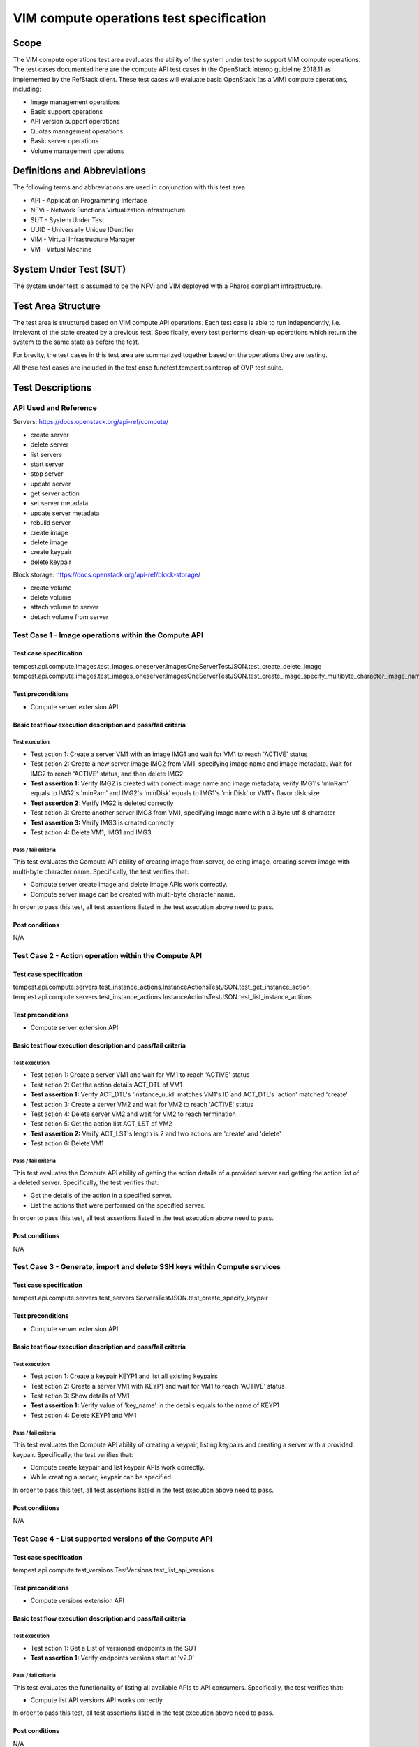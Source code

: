 .. This work is licensed under a Creative Commons Attribution 4.0 International License.
.. http://creativecommons.org/licenses/by/4.0
.. (c) Ericsson AB, Huawei Technologies Co.,Ltd

=========================================
VIM compute operations test specification
=========================================

Scope
=====

The VIM compute operations test area evaluates the ability of the system under
test to support VIM compute operations. The test cases documented here are the
compute API test cases in the OpenStack Interop guideline 2018.11 as implemented
by the RefStack client. These test cases will evaluate basic OpenStack (as a VIM)
compute operations, including:

- Image management operations
- Basic support operations
- API version support operations
- Quotas management operations
- Basic server operations
- Volume management operations

Definitions and Abbreviations
=============================

The following terms and abbreviations are used in conjunction with this test area

- API - Application Programming Interface
- NFVi - Network Functions Virtualization infrastructure
- SUT - System Under Test
- UUID - Universally Unique IDentifier
- VIM - Virtual Infrastructure Manager
- VM - Virtual Machine

System Under Test (SUT)
=======================

The system under test is assumed to be the NFVi and VIM deployed with a Pharos
compliant infrastructure.

Test Area Structure
====================

The test area is structured based on VIM compute API operations. Each test case is
able to run independently, i.e. irrelevant of the state created by a previous test.
Specifically, every test performs clean-up operations which return the system to
the same state as before the test.

For brevity, the test cases in this test area are summarized together based on
the operations they are testing.

All these test cases are included in the test case functest.tempest.osinterop of
OVP test suite.

Test Descriptions
=================

----------------------
API Used and Reference
----------------------

Servers: https://docs.openstack.org/api-ref/compute/

- create server
- delete server
- list servers
- start server
- stop server
- update server
- get server action
- set server metadata
- update server metadata
- rebuild server

- create image
- delete image

- create keypair
- delete keypair

Block storage: https://docs.openstack.org/api-ref/block-storage/

- create volume
- delete volume
- attach volume to server
- detach volume from server

-----------------------------------------------------
Test Case 1 - Image operations within the Compute API
-----------------------------------------------------

Test case specification
-----------------------

tempest.api.compute.images.test_images_oneserver.ImagesOneServerTestJSON.test_create_delete_image
tempest.api.compute.images.test_images_oneserver.ImagesOneServerTestJSON.test_create_image_specify_multibyte_character_image_name

Test preconditions
------------------

* Compute server extension API

Basic test flow execution description and pass/fail criteria
------------------------------------------------------------

Test execution
''''''''''''''

* Test action 1: Create a server VM1 with an image IMG1 and wait for VM1 to reach 'ACTIVE' status
* Test action 2: Create a new server image IMG2 from VM1, specifying image name
  and image metadata. Wait for IMG2 to reach 'ACTIVE' status, and then delete IMG2
* **Test assertion 1:** Verify IMG2 is created with correct image name and image
  metadata; verify IMG1's 'minRam' equals to IMG2's 'minRam' and IMG2's 'minDisk' equals
  to IMG1's 'minDisk' or VM1's flavor disk size
* **Test assertion 2:** Verify IMG2 is deleted correctly
* Test action 3: Create another server IMG3 from VM1, specifying image name
  with a 3 byte utf-8 character
* **Test assertion 3:** Verify IMG3 is created correctly
* Test action 4: Delete VM1, IMG1 and IMG3

Pass / fail criteria
''''''''''''''''''''

This test evaluates the Compute API ability of creating image from server,
deleting image, creating server image with multi-byte character name.
Specifically, the test verifies that:

* Compute server create image and delete image APIs work correctly.
* Compute server image can be created with multi-byte character name.

In order to pass this test, all test assertions listed in the test execution above need to pass.

Post conditions
---------------

N/A

-----------------------------------------------------
Test Case 2 - Action operation within the Compute API
-----------------------------------------------------

Test case specification
-----------------------

tempest.api.compute.servers.test_instance_actions.InstanceActionsTestJSON.test_get_instance_action
tempest.api.compute.servers.test_instance_actions.InstanceActionsTestJSON.test_list_instance_actions

Test preconditions
------------------

* Compute server extension API

Basic test flow execution description and pass/fail criteria
------------------------------------------------------------

Test execution
''''''''''''''

* Test action 1: Create a server VM1 and wait for VM1 to reach 'ACTIVE' status
* Test action 2: Get the action details ACT_DTL of VM1
* **Test assertion 1:** Verify ACT_DTL's 'instance_uuid' matches VM1's ID and
  ACT_DTL's 'action' matched 'create'
* Test action 3: Create a server VM2 and wait for VM2 to reach 'ACTIVE' status
* Test action 4: Delete server VM2 and wait for VM2 to reach termination
* Test action 5: Get the action list ACT_LST of VM2
* **Test assertion 2:** Verify ACT_LST's length is 2 and two actions are 'create' and 'delete'
* Test action 6: Delete VM1

Pass / fail criteria
''''''''''''''''''''

This test evaluates the Compute API ability of getting the action details
of a provided server and getting the action list of a deleted server.
Specifically, the test verifies that:

* Get the details of the action in a specified server.
* List the actions that were performed on the specified server.

In order to pass this test, all test assertions listed in the test execution above need to pass.

Post conditions
---------------

N/A

--------------------------------------------------------------------------
Test Case 3 - Generate, import and delete SSH keys within Compute services
--------------------------------------------------------------------------

Test case specification
-----------------------

tempest.api.compute.servers.test_servers.ServersTestJSON.test_create_specify_keypair

Test preconditions
------------------

* Compute server extension API

Basic test flow execution description and pass/fail criteria
------------------------------------------------------------

Test execution
''''''''''''''

* Test action 1: Create a keypair KEYP1 and list all existing keypairs
* Test action 2: Create a server VM1 with KEYP1 and wait for VM1 to reach 'ACTIVE' status
* Test action 3: Show details of VM1
* **Test assertion 1:** Verify value of 'key_name' in the details equals to the name of KEYP1
* Test action 4: Delete KEYP1 and VM1

Pass / fail criteria
''''''''''''''''''''

This test evaluates the Compute API ability of creating a keypair, listing
keypairs and creating a server with a provided keypair.
Specifically, the test verifies that:

* Compute create keypair and list keypair APIs work correctly.
* While creating a server, keypair can be specified.

In order to pass this test, all test assertions listed in the test execution above need to pass.

Post conditions
---------------

N/A

--------------------------------------------------------
Test Case 4 - List supported versions of the Compute API
--------------------------------------------------------

Test case specification
-----------------------

tempest.api.compute.test_versions.TestVersions.test_list_api_versions

Test preconditions
------------------

* Compute versions extension API

Basic test flow execution description and pass/fail criteria
------------------------------------------------------------

Test execution
''''''''''''''

* Test action 1: Get a List of versioned endpoints in the SUT
* **Test assertion 1:** Verify endpoints versions start at 'v2.0'

Pass / fail criteria
''''''''''''''''''''

This test evaluates the functionality of listing all available APIs to API consumers.
Specifically, the test verifies that:

* Compute list API versions API works correctly.

In order to pass this test, all test assertions listed in the test execution above need to pass.

Post conditions
---------------

N/A

----------------------------------------------
Test Case 5 - Quotas management in Compute API
----------------------------------------------

Test case specification
-----------------------

tempest.api.compute.test_quotas.QuotasTestJSON.test_get_default_quotas
tempest.api.compute.test_quotas.QuotasTestJSON.test_get_quotas

Test preconditions
------------------

* Compute quotas extension API

Basic test flow execution description and pass/fail criteria
------------------------------------------------------------

Test execution
''''''''''''''
* Test action 1: Get the default quota set using the tenant ID
* **Test assertion 1:** Verify the default quota set ID matches tenant ID and
  the default quota set is complete
* Test action 2: Get the quota set using the tenant ID
* **Test assertion 2:** Verify the quota set ID matches tenant ID and the quota
  set is complete
* Test action 3: Get the quota set using the user ID
* **Test assertion 3:** Verify the quota set ID matches tenant ID and the quota
  set is complete

Pass / fail criteria
''''''''''''''''''''

This test evaluates the functionality of getting quota set.
Specifically, the test verifies that:

* User can get the default quota set for its tenant.
* User can get the quota set for its tenant.
* User can get the quota set using user ID.

In order to pass this test, all test assertions listed in the test execution above need to pass.

Post conditions
---------------

N/A

--------------------------------------------------------
Test Case 6 - Basic server operations in the Compute API
--------------------------------------------------------

Test case specification
-----------------------

This test case evaluates the Compute API ability of basic server operations, including:

- Create a server with admin password
- Create a server with a name that already exists
- Create a server with a numeric name
- Create a server with a really long metadata
- Create a server with a name whose length exceeding 255 characters
- Create a server with an unknown flavor
- Create a server with an unknown image ID
- Create a server with an invalid network UUID
- Delete a server using a server ID that exceeds length limit
- Delete a server using a negative server ID
- Get a nonexistent server details
- Verify the instance host name is the same as the server name
- Create a server with an invalid access IPv6 address
- List all existent servers
- Filter the (detailed) list of servers by flavor, image, server name, server status or limit
- Lock a server and try server stop, unlock and retry
- Get and delete metadata from a server
- List and set metadata for a server
- Reboot, rebuild, stop and start a server
- Update a server's access addresses and server name

The reference is,

tempest.api.compute.servers.test_servers.ServersTestJSON.test_create_server_with_admin_password
tempest.api.compute.servers.test_servers.ServersTestJSON.test_create_with_existing_server_name
tempest.api.compute.servers.test_servers_negative.ServersNegativeTestJSON.test_create_numeric_server_name
tempest.api.compute.servers.test_servers_negative.ServersNegativeTestJSON.test_create_server_metadata_exceeds_length_limit
tempest.api.compute.servers.test_servers_negative.ServersNegativeTestJSON.test_create_server_name_length_exceeds_256
tempest.api.compute.servers.test_servers_negative.ServersNegativeTestJSON.test_create_with_invalid_flavor
tempest.api.compute.servers.test_servers_negative.ServersNegativeTestJSON.test_create_with_invalid_image
tempest.api.compute.servers.test_servers_negative.ServersNegativeTestJSON.test_create_with_invalid_network_uuid
tempest.api.compute.servers.test_servers_negative.ServersNegativeTestJSON.test_delete_server_pass_id_exceeding_length_limit
tempest.api.compute.servers.test_servers_negative.ServersNegativeTestJSON.test_delete_server_pass_negative_id
tempest.api.compute.servers.test_servers_negative.ServersNegativeTestJSON.test_get_non_existent_server
tempest.api.compute.servers.test_create_server.ServersTestJSON.test_host_name_is_same_as_server_name
tempest.api.compute.servers.test_create_server.ServersTestManualDisk.test_host_name_is_same_as_server_name
tempest.api.compute.servers.test_servers_negative.ServersNegativeTestJSON.test_invalid_ip_v6_address
tempest.api.compute.servers.test_create_server.ServersTestJSON.test_list_servers
tempest.api.compute.servers.test_create_server.ServersTestJSON.test_list_servers_with_detail
tempest.api.compute.servers.test_create_server.ServersTestManualDisk.test_list_servers
tempest.api.compute.servers.test_create_server.ServersTestManualDisk.test_list_servers_with_detail
tempest.api.compute.servers.test_list_server_filters.ListServerFiltersTestJSON.test_list_servers_detailed_filter_by_flavor
tempest.api.compute.servers.test_list_server_filters.ListServerFiltersTestJSON.test_list_servers_detailed_filter_by_image
tempest.api.compute.servers.test_list_server_filters.ListServerFiltersTestJSON.test_list_servers_detailed_filter_by_server_name
tempest.api.compute.servers.test_list_server_filters.ListServerFiltersTestJSON.test_list_servers_detailed_filter_by_server_status
tempest.api.compute.servers.test_list_server_filters.ListServerFiltersTestJSON.test_list_servers_detailed_limit_results
tempest.api.compute.servers.test_list_server_filters.ListServerFiltersTestJSON.test_list_servers_filter_by_flavor
tempest.api.compute.servers.test_list_server_filters.ListServerFiltersTestJSON.test_list_servers_filter_by_image
tempest.api.compute.servers.test_list_server_filters.ListServerFiltersTestJSON.test_list_servers_filter_by_limit
tempest.api.compute.servers.test_list_server_filters.ListServerFiltersTestJSON.test_list_servers_filter_by_server_name
tempest.api.compute.servers.test_list_server_filters.ListServerFiltersTestJSON.test_list_servers_filter_by_active_status
tempest.api.compute.servers.test_list_server_filters.ListServerFiltersTestJSON.test_list_servers_filtered_by_name_wildcard
tempest.api.compute.servers.test_list_servers_negative.ListServersNegativeTestJSON.test_list_servers_by_changes_since_future_date
tempest.api.compute.servers.test_list_servers_negative.ListServersNegativeTestJSON.test_list_servers_by_changes_since_invalid_date
tempest.api.compute.servers.test_list_servers_negative.ListServersNegativeTestJSON.test_list_servers_by_limits_greater_than_actual_count
tempest.api.compute.servers.test_list_servers_negative.ListServersNegativeTestJSON.test_list_servers_by_limits_pass_negative_value
tempest.api.compute.servers.test_list_servers_negative.ListServersNegativeTestJSON.test_list_servers_by_limits_pass_string
tempest.api.compute.servers.test_list_servers_negative.ListServersNegativeTestJSON.test_list_servers_by_non_existing_flavor
tempest.api.compute.servers.test_list_servers_negative.ListServersNegativeTestJSON.test_list_servers_by_non_existing_image
tempest.api.compute.servers.test_list_servers_negative.ListServersNegativeTestJSON.test_list_servers_by_non_existing_server_name
tempest.api.compute.servers.test_list_servers_negative.ListServersNegativeTestJSON.test_list_servers_detail_server_is_deleted
tempest.api.compute.servers.test_list_servers_negative.ListServersNegativeTestJSON.test_list_servers_status_non_existing
tempest.api.compute.servers.test_list_servers_negative.ListServersNegativeTestJSON.test_list_servers_with_a_deleted_server
tempest.api.compute.servers.test_server_actions.ServerActionsTestJSON.test_lock_unlock_server
tempest.api.compute.servers.test_server_metadata.ServerMetadataTestJSON.test_delete_server_metadata_item
tempest.api.compute.servers.test_server_metadata.ServerMetadataTestJSON.test_get_server_metadata_item
tempest.api.compute.servers.test_server_metadata.ServerMetadataTestJSON.test_list_server_metadata
tempest.api.compute.servers.test_server_metadata.ServerMetadataTestJSON.test_set_server_metadata
tempest.api.compute.servers.test_server_metadata.ServerMetadataTestJSON.test_set_server_metadata_item
tempest.api.compute.servers.test_server_metadata.ServerMetadataTestJSON.test_update_server_metadata
tempest.api.compute.servers.test_servers_negative.ServersNegativeTestJSON.test_server_name_blank
tempest.api.compute.servers.test_server_actions.ServerActionsTestJSON.test_reboot_server_hard
tempest.api.compute.servers.test_servers_negative.ServersNegativeTestJSON.test_reboot_non_existent_server
tempest.api.compute.servers.test_server_actions.ServerActionsTestJSON.test_rebuild_server
tempest.api.compute.servers.test_servers_negative.ServersNegativeTestJSON.test_rebuild_deleted_server
tempest.api.compute.servers.test_servers_negative.ServersNegativeTestJSON.test_rebuild_non_existent_server
tempest.api.compute.servers.test_server_actions.ServerActionsTestJSON.test_stop_start_server
tempest.api.compute.servers.test_servers_negative.ServersNegativeTestJSON.test_stop_non_existent_server
tempest.api.compute.servers.test_servers.ServersTestJSON.test_update_access_server_address
tempest.api.compute.servers.test_servers.ServersTestJSON.test_update_server_name
tempest.api.compute.servers.test_servers_negative.ServersNegativeTestJSON.test_update_name_of_non_existent_server
tempest.api.compute.servers.test_servers_negative.ServersNegativeTestJSON.test_update_server_name_length_exceeds_256
tempest.api.compute.servers.test_servers_negative.ServersNegativeTestJSON.test_update_server_set_empty_name
tempest.api.compute.servers.test_create_server.ServersTestJSON.test_verify_created_server_vcpus
tempest.api.compute.servers.test_create_server.ServersTestJSON.test_verify_server_details
tempest.api.compute.servers.test_create_server.ServersTestManualDisk.test_verify_created_server_vcpus
tempest.api.compute.servers.test_create_server.ServersTestManualDisk.test_verify_server_details
tempest.api.compute.servers.test_delete_server.DeleteServersTestJSON.test_delete_active_server

Test preconditions
------------------

* Compute quotas extension API

Basic test flow execution description and pass/fail criteria
------------------------------------------------------------

Test execution
''''''''''''''

* Test action 1: Create a server VM1 with a admin password 'testpassword'
* **Test assertion 1:** Verify the password returned in the response equals to 'testpassword'
* Test action 2: Generate a VM name VM_NAME
* Test action 3: Create 2 servers VM2 and VM3 both with name VM_NAME
* **Test assertion 2:** Verify VM2's ID is not equal to VM3's ID, and VM2's name equal to VM3's name
* Test action 4: Create a server VM4 with a numeric name '12345'
* **Test assertion 3:** Verify creating VM4 failed
* Test action 5: Create a server VM5 with a long metadata '{'a': 'b' * 260}'
* **Test assertion 4:** Verify creating VM5 failed
* Test action 6: Create a server VM6 with name length exceeding 255 characters
* **Test assertion 5:** Verify creating VM6 failed
* Test action 7: Create a server VM7 with an unknown flavor '-1'
* **Test assertion 6:** Verify creating VM7 failed
* Test action 8: Create a server VM8 with an unknown image ID '-1'
* **Test assertion 7:** Verify creating VM8 failed
* Test action 9: Create a server VM9 with an invalid network UUID 'a-b-c-d-e-f-g-h-i-j'
* **Test assertion 8:** Verify creating VM9 failed
* Test action 10: Delete a server using a server ID that exceeds system's max integer limit
* **Test assertion 9:** Verify deleting server failed
* Test action 11: Delete a server using a server ID '-1'
* **Test assertion 10:** Verify deleting server failed
* Test action 12: Get a nonexistent server by using a random generated server ID
* **Test assertion 11:** Verify get server failed
* Test action 13: SSH into a provided server and get server's hostname
* **Test assertion 12:** Verify server's host name is the same as the server name
* Test action 14: SSH into a provided server and get server's hostname (manual disk configuration)
* **Test assertion 13:** Verify server's host name is the same as the server name (manual disk configuration)
* Test action 15: Create a server with an invalid access IPv6 address
* **Test assertion 14:** Verify creating server failed, a bad request error is returned in response
* Test action 16: List all existent servers
* **Test assertion 15:** Verify a provided server is in the server list
* Test action 17: List all existent servers in detail
* **Test assertion 16:** Verify a provided server is in the detailed server list
* Test action 18: List all existent servers (manual disk configuration)
* **Test assertion 17:** Verify a provided server is in the server list (manual disk configuration)
* Test action 19: List all existent servers in detail (manual disk configuration)
* **Test assertion 18:** Verify a provided server is in the detailed server list (manual disk configuration)
* Test action 20: List all existent servers in detail and filter the server list by flavor
* **Test assertion 19:** Verify the filtered server list is correct
* Test action 21: List all existent servers in detail and filter the server list by image
* **Test assertion 20:** Verify the filtered server list is correct
* Test action 22: List all existent servers in detail and filter the server list by server name
* **Test assertion 21:** Verify the filtered server list is correct
* Test action 23: List all existent servers in detail and filter the server list by server status
* **Test assertion 22:** Verify the filtered server list is correct
* Test action 24: List all existent servers in detail and filter the server list by display limit '1'
* **Test assertion 23:** Verify the length of filtered server list is 1
* Test action 25: List all existent servers and filter the server list by flavor
* **Test assertion 24:** Verify the filtered server list is correct
* Test action 26: List all existent servers and filter the server list by image
* **Test assertion 25:** Verify the filtered server list is correct
* Test action 27: List all existent servers and filter the server list by display limit '1'
* **Test assertion 26:** Verify the length of filtered server list is 1
* Test action 28: List all existent servers and filter the server list by server name
* **Test assertion 27:** Verify the filtered server list is correct
* Test action 29: List all existent servers and filter the server list by server status
* **Test assertion 28:** Verify the filtered server list is correct
* Test action 30: List all existent servers and filter the server list by server name wildcard
* **Test assertion 29:** Verify the filtered server list is correct
* Test action 31: List all existent servers and filter the server list by part of server name
* **Test assertion 30:** Verify the filtered server list is correct
* Test action 32: List all existent servers and filter the server list by a future change-since date
* **Test assertion 31:** Verify the filtered server list is empty
* Test action 33: List all existent servers and filter the server list by a invalid change-since date format
* **Test assertion 32:** Verify a bad request error is returned in the response
* Test action 34: List all existent servers and filter the server list by a
  display limit value greater than the length of the server list
* **Test assertion 33:** Verify the length of filtered server list equals to the length of server list
* Test action 35: List all existent servers and filter the server list by display limit '-1'
* **Test assertion 34:** Verify a bad request error is returned in the response
* Test action 36: List all existent servers and filter the server list by a string type limit value 'testing'
* **Test assertion 35:** Verify a bad request error is returned in the response
* Test action 37: List all existent servers and filter the server list by a nonexistent flavor
* **Test assertion 36:** Verify the filtered server list is empty
* Test action 38: List all existent servers and filter the server list by a nonexistent image
* **Test assertion 37:** Verify the filtered server list is empty
* Test action 39: List all existent servers and filter the server list by a nonexistent server name
* **Test assertion 38:** Verify the filtered server list is empty
* Test action 40: List all existent servers in detail and search the server list for a deleted server
* **Test assertion 39:** Verify the deleted server is not in the server list
* Test action 41: List all existent servers and filter the server list by a nonexistent server status
* **Test assertion 40:** Verify the filtered server list is empty
* Test action 42: List all existent servers in detail
* **Test assertion 41:** Verify a provided deleted server's id is not in the server list
* Test action 43: Lock a provided server VM10 and retrieve the server's status
* **Test assertion 42:** Verify VM10 is in 'ACTIVE' status
* Test action 44: Stop VM10
* **Test assertion 43:** Verify stop VM10 failed
* Test action 45: Unlock VM10 and stop VM10 again
* **Test assertion 44:** Verify VM10 is stopped and in 'SHUTOFF' status
* Test action 46: Start VM10
* **Test assertion 45:** Verify VM10 is in 'ACTIVE' status
* Test action 47: Delete metadata item 'key1' from a provided server
* **Test assertion 46:** Verify the metadata item is removed
* Test action 48: Get metadata item 'key2' from a provided server
* **Test assertion 47:** Verify the metadata item is correct
* Test action 49: List all metadata key/value pair for a provided server
* **Test assertion 48:** Verify all metadata are retrieved correctly
* Test action 50: Set metadata {'meta2': 'data2', 'meta3': 'data3'} for a provided server
* **Test assertion 49:** Verify server's metadata are replaced correctly
* Test action 51: Set metadata item nova's value to 'alt' for a provided server
* **Test assertion 50:** Verify server's metadata are set correctly
* Test action 52: Update metadata {'key1': 'alt1', 'key3': 'value3'} for a provided server
* **Test assertion 51:** Verify server's metadata are updated correctly
* Test action 53: Create a server with empty name parameter
* **Test assertion 52:** Verify create server failed
* Test action 54: Hard reboot a provided server
* **Test assertion 53:** Verify server is rebooted successfully
* Test action 55: Soft reboot a nonexistent server
* **Test assertion 54:** Verify reboot failed, an error is returned in the response
* Test action 56: Rebuild a provided server with new image, new server name and metadata
* **Test assertion 55:** Verify server is rebuilt successfully, server image, name and metadata are correct
* Test action 57: Create a server VM11
* Test action 58: Delete VM11 and wait for VM11 to reach termination
* Test action 59: Rebuild VM11 with another image
* **Test assertion 56:** Verify rebuild server failed, an error is returned in the response
* Test action 60: Rebuild a nonexistent server
* **Test assertion 57:** Verify rebuild server failed, an error is returned in the response
* Test action 61: Stop a provided server
* **Test assertion 58:** Verify server reaches 'SHUTOFF' status
* Test action 62: Start the stopped server
* **Test assertion 59:** Verify server reaches 'ACTIVE' status
* Test action 63: Stop a provided server
* **Test assertion 60:** Verify stop server failed, an error is returned in the response
* Test action 64: Create a server VM12 and wait it to reach 'ACTIVE' status
* Test action 65: Update VM12's IPv4 and IPv6 access addresses
* **Test assertion 61:** Verify VM12's access addresses have been updated correctly
* Test action 66: Create a server VM13 and wait it to reach 'ACTIVE' status
* Test action 67: Update VM13's server name with non-ASCII characters '\u00CD\u00F1st\u00E1\u00F1c\u00E9'
* **Test assertion 62:** Verify VM13's server name has been updated correctly
* Test action 68: Update the server name of a nonexistent server
* **Test assertion 63:** Verify update server name failed, an 'object not found' error is returned in the response
* Test action 69: Update a provided server's name with a 256-character long name
* **Test assertion 64:** Verify update server name failed, a bad request is returned in the response
* Test action 70: Update a provided server's server name with an empty string
* **Test assertion 65:** Verify update server name failed, a bad request error is returned in the response
* Test action 71: Get the number of vcpus of a provided server
* Test action 72: Get the number of vcpus stated by the server's flavor
* **Test assertion 66:** Verify that the number of vcpus reported by the server
  matches the amount stated by the server's flavor
* Test action 73: Create a server VM14
* **Test assertion 67:** Verify VM14's server attributes are set correctly
* Test action 74: Get the number of vcpus of a provided server (manual disk configuration)
* Test action 75: Get the number of vcpus stated by the server's flavor (manual disk configuration)
* **Test assertion 68:** Verify that the number of vcpus reported by the server
  matches the amount stated by the server's flavor (manual disk configuration)
* Test action 76: Create a server VM15 (manual disk configuration)
* **Test assertion 69:** Verify VM15's server attributes are set correctly (manual disk configuration)
* Test action 77: Create a server VM16 and then delete it when its status is 'ACTIVE'
* **Test assertion 70:** Verify VM16 is deleted successfully
* Test action 78: Delete all VMs created

Pass / fail criteria
''''''''''''''''''''

This test evaluates the functionality of basic server operations.
Specifically, the test verifies that:

* If an admin password is provided on server creation, the server's root password should be set to that password
* Create a server with a name that already exists is allowed
* Create a server with a numeric name or a name that exceeds the length limit is not allowed
* Create a server with a metadata that exceeds the length limit is not allowed
* Create a server with an invalid flavor, an invalid image or an invalid network UUID is not allowed
* Delete a server with a server ID that exceeds the length limit or a nonexistent server ID is not allowed
* Delete a server which status is 'ACTIVE' is allowed
* A provided server's host name is the same as the server name
* Create a server with an invalid IPv6 access address is not allowed
* A created server is in the (detailed) list of servers
* Filter the (detailed) list of servers by flavor, image, server name, server status,
  and display limit, respectively.
* Filter the list of servers by a future date
* Filter the list of servers by an invalid date format, a negative display limit or a string type
  display limit value is not allowed
* Filter the list of servers by a nonexistent flavor, image, server name or server status is not allowed
* Deleted servers are not in the list of servers
* Deleted servers do not show by default in list of servers
* Locked server is not allowed to be stopped by non-admin user
* Can get and delete metadata from servers
* Can list, set and update server metadata
* Create a server with name parameter empty is not allowed
* Hard reboot a server and the server should be power cycled
* Reboot, rebuild and stop a nonexistent server is not allowed
* Rebuild a server using the provided image and metadata
* Stop and restart a server
* A server's name and access addresses can be updated
* Update the name of a nonexistent server is not allowed
* Update name of a server to a name that exceeds the name length limit is not allowed
* Update name of a server to an empty string is not allowed
* The number of vcpus reported by the server matches the amount stated by the server's flavor
* The specified server attributes are set correctly

In order to pass this test, all test assertions listed in the test execution above need to pass.

Post conditions
---------------

N/A

-----------------------------------------------------------------
Test Case 7 - Retrieve volume information through the Compute API
-----------------------------------------------------------------

Test case specification
-----------------------

This test case evaluates the Compute API ability of attaching volume to a
specific server and retrieve volume information, the reference is,

tempest.api.compute.volumes.test_attach_volume.AttachVolumeTestJSON.test_attach_detach_volume
tempest.api.compute.volumes.test_attach_volume.AttachVolumeTestJSON.test_list_get_volume_attachments

Test preconditions
------------------

* Compute volume extension API

Basic test flow execution description and pass/fail criteria
------------------------------------------------------------

Test execution
''''''''''''''

* Test action 1: Create a server VM1 and a volume VOL1
* Test action 2: Attach VOL1 to VM1
* **Test assertion 1:** Stop VM1 successfully and wait VM1 to reach 'SHUTOFF' status
* **Test assertion 2:** Start VM1 successfully and wait VM1 to reach 'ACTIVE' status
* **Test assertion 3:** SSH into VM1 and verify VOL1 is in VM1's root disk devices
* Test action 3: Detach VOL1 from VM1
* **Test assertion 4:** Stop VM1 successfully and wait VM1 to reach 'SHUTOFF' status
* **Test assertion 5:** Start VM1 successfully and wait VM1 to reach 'ACTIVE' status
* **Test assertion 6:** SSH into VM1 and verify VOL1 is not in VM1's root disk devices
* Test action 4: Create a server VM2 and a volume VOL2
* Test action 5: Attach VOL2 to VM2
* Test action 6: List VM2's volume attachments
* **Test assertion 7:** Verify the length of the list is 1 and VOL2 attachment is in the list
* Test action 7: Retrieve VM2's volume information
* **Test assertion 8:** Verify volume information is correct
* Test action 8: Delete VM1, VM2, VOL1 and VOL2

Pass / fail criteria
''''''''''''''''''''

This test evaluates the functionality of retrieving volume information.
Specifically, the test verifies that:

* Stop and start a server with an attached volume work correctly.
* Retrieve a server's volume information correctly.

In order to pass this test, all test assertions listed in the test execution above need to pass.

Post conditions
---------------

N/A

--------------------------------------------------------------------------
Test Case 8 - List Compute service availability zones with the Compute API
--------------------------------------------------------------------------

Test case specification
-----------------------

This test case evaluates the Compute API ability of listing availability zones
with a non admin user, the reference is,

tempest.api.compute.servers.test_availability_zone.AZV2TestJSON.test_get_availability_zone_list_with_non_admin_user

Test preconditions
------------------

* Compute volume extension API

Basic test flow execution description and pass/fail criteria
------------------------------------------------------------

Test execution
''''''''''''''

* Test action 1: List availability zones with a non admin user
* **Test assertion 1:** The list is not empty

Pass / fail criteria
''''''''''''''''''''

This test evaluates the functionality of listing availability zones with a non admin user.
Specifically, the test verifies that:

* Non admin users can list availability zones.

In order to pass this test, all test assertions listed in the test execution above need to pass.

Post conditions
---------------

N/A

-------------------------------------------------
Test Case 9 - List Flavors within the Compute API
-------------------------------------------------

Test case specification
-----------------------

This test case evaluates the Compute API ability of listing flavors, the reference is,

tempest.api.compute.flavors.test_flavors.FlavorsV2TestJSON.test_list_flavors
tempest.api.compute.flavors.test_flavors.FlavorsV2TestJSON.test_list_flavors_with_detail

Test preconditions
------------------

* Compute volume extension API

Basic test flow execution description and pass/fail criteria
------------------------------------------------------------

Test execution
''''''''''''''

* Test action 1: List all flavors
* **Test assertion 1:** One given flavor is list in the all flavors' list
* Test action 2: List all flavors with details
* **Test assertion 2:** One given flavor is list in the all flavors' list

Pass / fail criteria
''''''''''''''''''''

This test evaluates the functionality of listing flavors within the Compute API.
Specifically, the test verifies that:

* Can list flavors with/without details within the Compute API.

In order to pass this test, all test assertions listed in the test execution above need to pass.

Post conditions
---------------

N/A

--------------------------------------------------------
Test Case 10 - Keypair Operations within the Compute API
--------------------------------------------------------

Test case specification
-----------------------

This test case evaluates the Compute API ability of creating keypair with type,
the reference is,

tempest.api.compute.keypairs.test_keypairs_v22.KeyPairsV22TestJSON.test_keypairsv22_create_list_show_with_type

Test preconditions
------------------

* Compute server extension API

Basic test flow execution description and pass/fail criteria
------------------------------------------------------------

Test execution
''''''''''''''

* Test action 1: Create a keypair with type 'x509' and a random name
* **Test assertion 1:** The keypair type received in the response body is equal to 'x509'
* Test action 2: Show the details of this created keypair
* **Test assertion 2:** The keypair type received in the response body is equal to 'x509'
* Test action 3: List all keypairs and find the one with the same name as given in test action 1
* **Test assertion 3:** The keypair type of this keypair is equal to 'x509'

Pass / fail criteria
''''''''''''''''''''

This test evaluates the functionality of keypair operations within the Compute API.
Specifically, the test verifies that:

* Can create keypair by specifying keypair type.

In order to pass this test, all test assertions listed in the test execution above need to pass.

Post conditions
---------------

N/A
